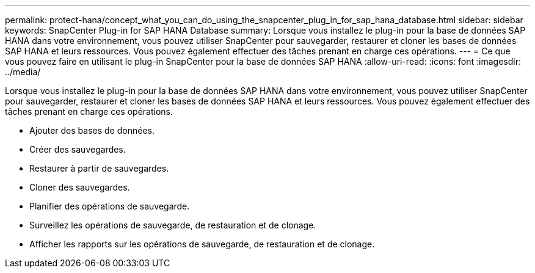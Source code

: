 ---
permalink: protect-hana/concept_what_you_can_do_using_the_snapcenter_plug_in_for_sap_hana_database.html 
sidebar: sidebar 
keywords: SnapCenter Plug-in for SAP HANA Database 
summary: Lorsque vous installez le plug-in pour la base de données SAP HANA dans votre environnement, vous pouvez utiliser SnapCenter pour sauvegarder, restaurer et cloner les bases de données SAP HANA et leurs ressources.  Vous pouvez également effectuer des tâches prenant en charge ces opérations. 
---
= Ce que vous pouvez faire en utilisant le plug-in SnapCenter pour la base de données SAP HANA
:allow-uri-read: 
:icons: font
:imagesdir: ../media/


[role="lead"]
Lorsque vous installez le plug-in pour la base de données SAP HANA dans votre environnement, vous pouvez utiliser SnapCenter pour sauvegarder, restaurer et cloner les bases de données SAP HANA et leurs ressources.  Vous pouvez également effectuer des tâches prenant en charge ces opérations.

* Ajouter des bases de données.
* Créer des sauvegardes.
* Restaurer à partir de sauvegardes.
* Cloner des sauvegardes.
* Planifier des opérations de sauvegarde.
* Surveillez les opérations de sauvegarde, de restauration et de clonage.
* Afficher les rapports sur les opérations de sauvegarde, de restauration et de clonage.

